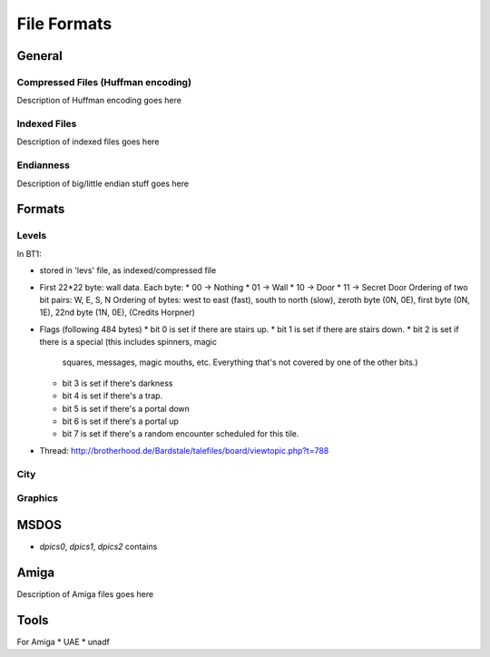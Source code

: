 ==============
 File Formats
==============


General
=======

Compressed Files (Huffman encoding)
-----------------------------------

Description of Huffman encoding goes here

Indexed Files
-------------

Description of indexed files goes here

Endianness
----------

Description of big/little endian stuff goes here

Formats
=======

Levels
------

In BT1:

* stored in 'levs' file, as indexed/compressed file

* First 22*22 byte: wall data. Each byte:
  * 00 -> Nothing
  * 01 -> Wall
  * 10 -> Door
  * 11 -> Secret Door 
  Ordering of two bit pairs: W, E, S, N
  Ordering of bytes: west to east (fast), south to north (slow), zeroth
  byte (0N, 0E), first byte (0N, 1E), 22nd byte (1N, 0E), 
  (Credits Horpner)

* Flags (following 484 bytes)
  * bit 0 is set if there are stairs up.
  * bit 1 is set if there are stairs down.
  * bit 2 is set if there is a special (this includes spinners, magic
    squares, messages, magic mouths, etc. Everything that's not
    covered by one of the other bits.)
  * bit 3 is set if there's darkness
  * bit 4 is set if there's a trap.
  * bit 5 is set if there's a portal down
  * bit 6 is set if there's a portal up
  * bit 7 is set if there's a random encounter scheduled for this tile. 

* Thread: http://brotherhood.de/Bardstale/talefiles/board/viewtopic.php?t=788



City
----

Graphics
--------



MSDOS
=====

* `dpics0`, `dpics1`, `dpics2` contains 


Amiga
=====

Description of Amiga files goes here


Tools
=====

For Amiga
* UAE
* unadf

